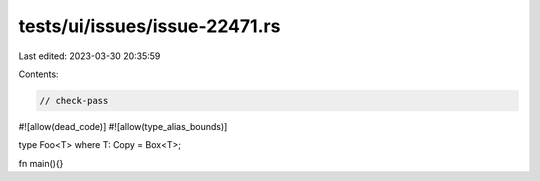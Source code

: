 tests/ui/issues/issue-22471.rs
==============================

Last edited: 2023-03-30 20:35:59

Contents:

.. code-block:: rs

    // check-pass
#![allow(dead_code)]
#![allow(type_alias_bounds)]

type Foo<T> where T: Copy = Box<T>;

fn main(){}


